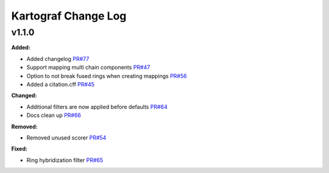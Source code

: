 ====================
Kartograf Change Log
====================

.. current developments

v1.1.0
====================

**Added:**

* Added changelog `PR#77 <https://github.com/OpenFreeEnergy/kartograf/pull/77>`_
* Support mapping multi chain components `PR#47 <https://github.com/OpenFreeEnergy/kartograf/pull/47>`_
* Option to not break fused rings when creating mappings `PR#56 <https://github.com/OpenFreeEnergy/kartograf/pull/54>`_
* Added a citation.cff `PR#45 <https://github.com/OpenFreeEnergy/kartograf/pull/45>`_

**Changed:**

* Additional filters are now applied before defaults `PR#64 <https://github.com/OpenFreeEnergy/kartograf/pull/64>`_
* Docs clean up `PR#66 <https://github.com/OpenFreeEnergy/kartograf/pull/66>`_

**Removed:**

* Removed unused scorer `PR#54 <https://github.com/OpenFreeEnergy/kartograf/pull/54>`_

**Fixed:**

* Ring hybridization filter `PR#65 <https://github.com/OpenFreeEnergy/kartograf/pull/65>`_



